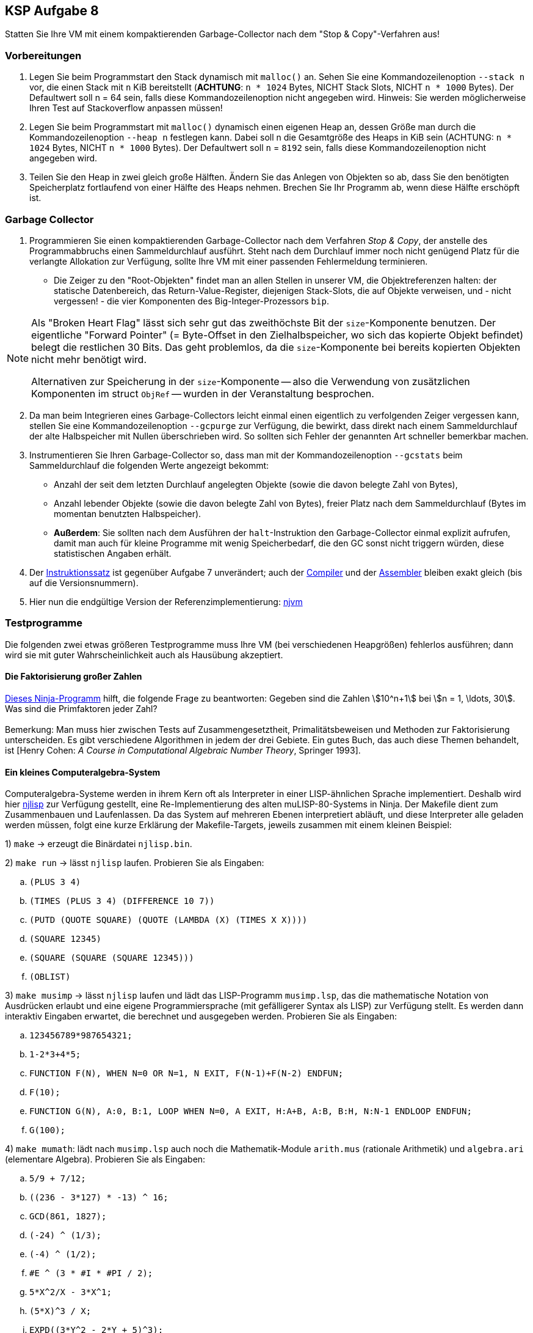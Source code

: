 ifndef::includedir[]
ifndef::backend-pdf[]
:includedir: ./
endif::[]
ifdef::backend-pdf[]
:includedir: https://git.thm.de/arin07/KSP_public/-/blob/master/aufgaben/a8/
endif::[]
endif::[]

== KSP Aufgabe 8

Statten Sie Ihre VM mit einem kompaktierenden Garbage-Collector nach dem "Stop & Copy"-Verfahren aus!

=== Vorbereitungen

. Legen Sie beim Programmstart den Stack dynamisch mit `malloc()` an. Sehen Sie eine Kommandozeilenoption `--stack n` vor, die einen Stack mit `n` KiB bereitstellt (*ACHTUNG*: `n * 1024` Bytes, NICHT Stack Slots, NICHT `n * 1000` Bytes). Der Defaultwert soll n = 64 sein, falls diese Kommandozeilenoption nicht angegeben wird. Hinweis: Sie werden möglicherweise Ihren Test auf Stackoverflow anpassen müssen!

. Legen Sie beim Programmstart mit `malloc()` dynamisch einen eigenen Heap an, dessen Größe man durch die Kommandozeilenoption `--heap n` festlegen kann. Dabei soll n die Gesamtgröße des Heaps in KiB sein (ACHTUNG: `n * 1024` Bytes, NICHT `n * 1000` Bytes). Der Defaultwert soll `n` = `8192` sein, falls diese Kommandozeilenoption nicht angegeben wird.

. Teilen Sie den Heap in zwei gleich große Hälften. Ändern Sie das Anlegen von Objekten so ab, dass Sie den benötigten Speicherplatz fortlaufend von einer Hälfte des Heaps nehmen. Brechen Sie Ihr Programm ab, wenn diese Hälfte erschöpft ist.

=== Garbage Collector

. Programmieren Sie einen kompaktierenden Garbage-Collector nach dem Verfahren _Stop & Copy_, der anstelle des Programmabbruchs einen Sammeldurchlauf ausführt. Steht nach dem Durchlauf immer noch nicht genügend Platz für die verlangte Allokation zur Verfügung, sollte Ihre VM mit einer passenden Fehlermeldung terminieren.
** Die Zeiger zu den "Root-Objekten" findet man an allen Stellen in unserer VM, die Objektreferenzen halten: der statische Datenbereich, das Return-Value-Register, diejenigen Stack-Slots, die auf Objekte verweisen, und - nicht vergessen! - die vier Komponenten des Big-Integer-Prozessors `bip`.

[NOTE]
====
Als "Broken Heart Flag" lässt sich sehr gut das zweithöchste Bit der `size`-Komponente benutzen. Der eigentliche "Forward Pointer" (= Byte-Offset in den Zielhalbspeicher, wo sich das kopierte Objekt befindet) belegt die restlichen 30 Bits. Das geht problemlos, da die `size`-Komponente bei bereits kopierten Objekten nicht mehr benötigt wird.

Alternativen zur Speicherung in der `size`-Komponente -- also die Verwendung von zusätzlichen Komponenten im struct `ObjRef` -- wurden in der Veranstaltung besprochen.

====

[start=2]
2. Da man beim Integrieren eines Garbage-Collectors leicht einmal einen eigentlich zu verfolgenden Zeiger vergessen kann, stellen Sie eine Kommandozeilenoption `--gcpurge` zur Verfügung, die bewirkt, dass direkt nach einem Sammeldurchlauf der alte Halbspeicher mit Nullen überschrieben wird. So sollten sich Fehler der genannten Art schneller bemerkbar machen.

3. Instrumentieren Sie Ihren Garbage-Collector so, dass man mit der Kommandozeilenoption `--gcstats` beim Sammeldurchlauf die folgenden Werte angezeigt bekommt:

* Anzahl der seit dem letzten Durchlauf angelegten Objekte (sowie die davon belegte Zahl von Bytes),
* Anzahl lebender Objekte (sowie die davon belegte Zahl von Bytes), freier Platz nach dem Sammeldurchlauf (Bytes im momentan benutzten Halbspeicher).

* *Außerdem*: Sie sollten nach dem Ausführen der `halt`-Instruktion den Garbage-Collector einmal explizit aufrufen, damit man auch für kleine Programme mit wenig Speicherbedarf, die den GC sonst nicht triggern würden, diese statistischen Angaben erhält.

4. Der link:{includedir}instrs[Instruktionssatz] ist gegenüber Aufgabe 7 unverändert; auch der link:{includedir}njc[Compiler] und der link:{includedir}nja[Assembler] bleiben exakt gleich (bis auf die Versionsnummern).

5. Hier nun die endgültige Version der Referenzimplementierung:
link:{includedir}njvm[njvm]

=== Testprogramme

Die folgenden zwei etwas größeren Testprogramme muss Ihre VM (bei verschiedenen Heapgrößen) fehlerlos ausführen; dann wird sie mit guter Wahrscheinlichkeit auch als Hausübung akzeptiert.

==== Die Faktorisierung großer Zahlen

link:{includedir}factor.nj[Dieses Ninja-Programm] hilft, die folgende Frage zu beantworten: Gegeben sind die Zahlen stem:[10^n+1] bei stem:[n = 1, \ldots, 30]. Was sind die Primfaktoren jeder Zahl? +
 +
Bemerkung: Man muss hier zwischen Tests auf Zusammengesetztheit, Primalitätsbeweisen und Methoden zur Faktorisierung unterscheiden. Es gibt verschiedene Algorithmen in jedem der drei Gebiete. Ein gutes Buch, das auch diese Themen behandelt, ist [Henry Cohen: _A Course in Computational Algebraic Number Theory_, Springer 1993].

==== Ein kleines Computeralgebra-System

Computeralgebra-Systeme werden in ihrem Kern oft als Interpreter in einer LISP-ähnlichen Sprache implementiert. Deshalb wird hier link:{includedir}njlisp.nj[njlisp] zur Verfügung gestellt, eine Re-Implementierung des alten muLISP-80-Systems in Ninja. Der Makefile dient zum Zusammenbauen und Laufenlassen. Da das System auf mehreren Ebenen interpretiert abläuft, und diese Interpreter alle geladen werden müssen, folgt eine kurze Erklärung der Makefile-Targets, jeweils zusammen mit einem kleinen Beispiel:

1) `make` -> erzeugt die Binärdatei `njlisp.bin`.

2) `make run` -> lässt `njlisp` laufen. Probieren Sie als Eingaben:

[loweralpha]
. `(PLUS 3 4)`
. `(TIMES (PLUS 3 4) (DIFFERENCE 10 7))`
. `(PUTD (QUOTE SQUARE) (QUOTE (LAMBDA (X) (TIMES X X))))`
. `(SQUARE 12345)`
. `(SQUARE (SQUARE (SQUARE 12345)))`
. `(OBLIST)`

3) `make musimp` -> lässt `njlisp` laufen und lädt das LISP-Programm `musimp.lsp`, das die mathematische Notation von Ausdrücken erlaubt und eine eigene Programmiersprache (mit gefälligerer Syntax als LISP) zur Verfügung stellt. Es werden dann interaktiv Eingaben erwartet, die berechnet und ausgegeben werden. Probieren Sie als Eingaben:

[loweralpha]
. `123456789*987654321;`
. `1-2*3+4*5;`
. `FUNCTION F(N), WHEN N=0 OR N=1, N EXIT, F(N-1)+F(N-2) ENDFUN;`
. `F(10);`
. `FUNCTION G(N), A:0, B:1, LOOP WHEN N=0, A EXIT, H:A+B, A:B, B:H, N:N-1 ENDLOOP ENDFUN;`
. `G(100);`

4) `make mumath`: lädt nach `musimp.lsp` auch noch die Mathematik-Module `arith.mus` (rationale Arithmetik) und `algebra.ari` (elementare Algebra). Probieren Sie als Eingaben:

[loweralpha]
. `5/9 + 7/12;`
. `pass:[((236 - 3*127) * -13) ^ 16;]`
. `pass:[GCD(861, 1827);]`
. `pass:[(-24) ^ (1/3);]`
. `pass:[(-4) ^ (1/2);]`
. `pass:[#E ^ (3 * #I * #PI / 2);]`
. `pass:[5*X^2/X - 3*X^1;]`
. `pass:[(5*X)^3 / X;]`
. `pass:[EXPD((3*Y^2 - 2*Y + 5)^3);]`
. `pass:[FCTR(6*X^2*Y - 4*X*Y^2/Z);]`


NOTE: Das ist nur ein kleiner Ausschnitt aus dem Funktionsumfang des damaligen Systems, das auf Mikrocomputern mit maximal 64 KiB (!) Hauptspeicher lief. Es gab ca. 15 Pakete (wie die oben benutzten `arith.mus` und `algebra.ari`), die Aufgaben aus den Bereichen Matrizen, Gleichungen, Trigonometrie, Logarithmen, Differential- und Integralrechnung sowie Summen- und Grenzwertbildung lösen konnten.
